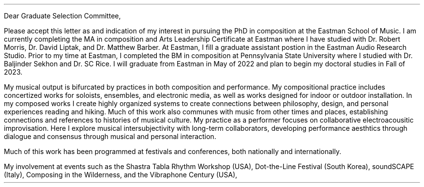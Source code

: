 .nr HM 0.5i
.nr PO 0.5i
.nr LL 7.25i
.nr LT 7.5i
.nr FM 0.25i
.nr PS 12p
.nr VS 15p
.nr DD 0.5v
.nr y 1900+\n(yr
.as LF [% of 10] Tucker Johnson \(em CV \D'l 5i 0 '\D'P 0.6m 0 0 0.6m -0.6m 0'
.ds CH \" empty

.de heading
.   nf
.   ps 13
.   B "\\$1"
\h’0n’\v’-1.2n’
.   ps 11
.   sp -1
.   fi
..

.de BP
.  ie '\\n(.z'' .bp \\$1
.  el \!.BP \\$1
..

.de newpage                         \" define macro
. bp                                 \" begin page
..

.de line
\D'l 4.9i 0 '\D'P -0.6m 0 0 -0.6m 0.6m 0'
..


\# -----------------------TOP------------------------------
.ce 0
.TS
tab(|) nospaces;
lW40 rx.
T{
.B "Eastman Graduate Selection Committee"
T}|T{
.B "Tucker Johnson"
T}
Eastman School of Music|Eastman School of Music
26 Gibbs St.|169 Spring Tree Lane
Rochester, NY 14604|Rochester, NY 14612
.TE
\
.sp 2
Dear Graduate Selection Committee,
.sp 0.5
.PP
Please accept this letter as and indication of my interest
in pursuing the PhD in composition at the Eastman School of Music.
I am currently completing the MA in composition and Arts Leadership
Certificate at Eastman where I have studied with Dr. Robert Morris, Dr. David Liptak,
and Dr. Matthew Barber. At Eastman, I fill a graduate assistant postion in the
Eastman Audio Research Studio. Prior to my time at Eastman, I completed the BM in
composition at Pennsylvania State University where I studied with Dr. Baljinder
Sekhon and Dr. SC Rice. I will graduate from Eastman in May of 2022 and plan to
begin my doctoral studies in Fall of 2023.
.sp 0.5
.PP
My musical output is bifurcated by practices in both composition and performance.
My compositional practice includes concertized works for soloists, ensembles, and
electronic media, as well as works designed for indoor or outdoor installation. In
my composed works I create highly organized systems to create connections between
philosophy, design, and personal experiences reading and hiking. Much of this work
also communes with music from other times and places, establishing connections and
references to histories of musical culture.
My practice as a performer focuses on collaborative electroacousitic improvisation.
Here I explore musical intersubjectivity with long-term collaborators, developing
performance aesthtics through dialogue and consensus through musical and personal
interaction.


Much of this work has been programmed at festivals and
conferences, both nationally and internationally.

My involvement at events such as
the Shastra Tabla Rhythm Workshop (USA), Dot-the-Line Festival (South Korea), soundSCAPE
(Italy), Composing in the Wilderness, and the Vibraphone Century (USA),
